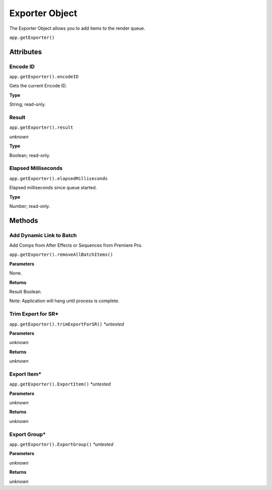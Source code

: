 .. _exporter-object:

Exporter Object
=================

The Exporter Object allows you to add items to the render queue.

``app.getExporter()``

Attributes
----------


Encode ID
**********

``app.getExporter().encodeID``

Gets the current Encode ID.

**Type**

String; read-only.


Result
******

``app.getExporter().result``

*unknown*

**Type**

Boolean; read-only.


Elapsed Milliseconds
********************

``app.getExporter().elapsedMilliseconds``

Elapsed milliseconds since queue started.

**Type**

Number; read-only.


Methods
-------

Add Dynamic Link to Batch
*************************
Add Comps from After Effects or Sequences from Premiere Pro.

``app.getExporter().removeAllBatchItems()``

**Parameters**

None.

**Returns**

Result Boolean.

Note: Application will hang until process is complete.


Trim Export for SR*
*******************

``app.getExporter().trimExportForSR()`` *\*untested*

**Parameters**

*unknown*

**Returns**

*unknown*


Export Item*
************

``app.getExporter().ExportItem()`` *\*untested*

**Parameters**

*unknown*

**Returns**

*unknown*


Export Group*
*************

``app.getExporter().ExportGroup()`` *\*untested*

**Parameters**

*unknown*

**Returns**

*unknown*
